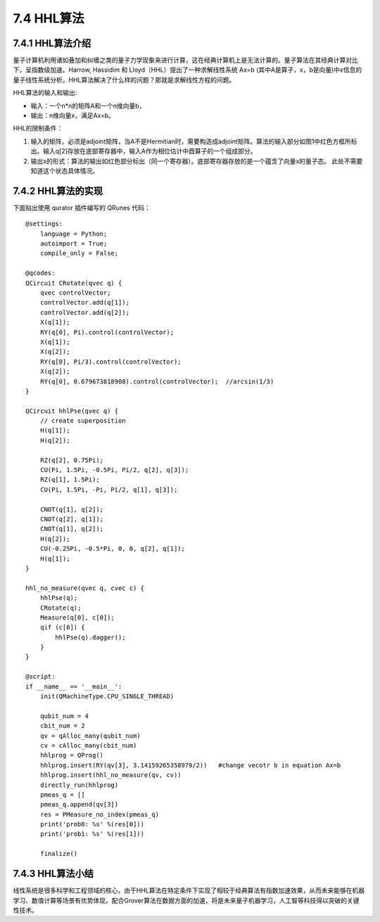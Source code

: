 7.4 HHL算法 
=============

7.4.1 HHL算法介绍
--------------------

量子计算机利用诸如叠加和纠缠之类的量子力学现象来进行计算，这在经典计算机上是无法计算的。量子算法在其经典计算对比下，呈指数级加速。Harrow, Hassidim 和 Lloyd（HHL）提出了一种求解线性系统 Ax=b (其中A是算子，x，b是向量)中x信息的量子线性系统分析。HHL算法解决了什么样的问题？那就是求解线性方程的问题。

HHL算法的输入和输出:

- 输入：一个n*n的矩阵A和一个n维向量b， 

- 输出：n维向量x，满足Ax=b。
    
HHL的限制条件：

1. 输入的矩阵，必须是adjoint矩阵，当A不是Hermitian时，需要构造成adjoint矩阵。算法的输入部分如图1中红色方框所标出。输入q[2]存放在底部寄存器中，输入A作为相位估计中酉算子的一个组成部分。
2. 输出x的形式：算法的输出如红色部分标出（同一个寄存器）。底部寄存器存放的是一个蕴含了向量x的量子态。 此处不需要知道这个状态具体情况。

7.4.2 HHL算法的实现 
---------------------

下面贴出使用 qurator 插件编写的 QRunes 代码：

::

    @settings:
        language = Python;
        autoimport = True;
        compile_only = False;

    @qcodes:
    QCircuit CRotate(qvec q) {
        qvec controlVector;
        controlVector.add(q[1]);
        controlVector.add(q[2]);
        X(q[1]);
        RY(q[0], Pi).control(controlVector);
        X(q[1]);
        X(q[2]);
        RY(q[0], Pi/3).control(controlVector);
        X(q[2]);
        RY(q[0], 0.679673818908).control(controlVector);  //arcsin(1/3)
    }

    QCircuit hhlPse(qvec q) {
        // create superposition
        H(q[1]);
        H(q[2]);

        RZ(q[2], 0.75Pi);
        CU(Pi, 1.5Pi, -0.5Pi, Pi/2, q[2], q[3]);
        RZ(q[1], 1.5Pi);
        CU(Pi, 1.5Pi, -Pi, Pi/2, q[1], q[3]);
        
        CNOT(q[1], q[2]);
        CNOT(q[2], q[1]);
        CNOT(q[1], q[2]);
        H(q[2]);
        CU(-0.25Pi, -0.5*Pi, 0, 0, q[2], q[1]);
        H(q[1]);
    }

    hhl_no_measure(qvec q, cvec c) {
        hhlPse(q);
        CRotate(q);
        Measure(q[0], c[0]);
        qif (c[0]) {
            hhlPse(q).dagger();
        }
    }

    @script:
    if __name__ == '__main__':
        init(QMachineType.CPU_SINGLE_THREAD)

        qubit_num = 4
        cbit_num = 2
        qv = qAlloc_many(qubit_num)
        cv = cAlloc_many(cbit_num)
        hhlprog = QProg()
        hhlprog.insert(RY(qv[3], 3.14159265358979/2))   #change vecotr b in equation Ax=b
        hhlprog.insert(hhl_no_measure(qv, cv))
        directly_run(hhlprog)
        pmeas_q = []
        pmeas_q.append(qv[3])
        res = PMeasure_no_index(pmeas_q)
        print('prob0: %s' %(res[0]))
        print('prob1: %s' %(res[1]))

        finalize()

7.4.3 HHL算法小结
-------------------

线性系统是很多科学和工程领域的核心，由于HHL算法在特定条件下实现了相较于经典算法有指数加速效果，从而未来能够在机器学习、数值计算等场景有优势体现。配合Grover算法在数据方面的加速，将是未来量子机器学习，人工智等科技得以突破的关键性技术。


